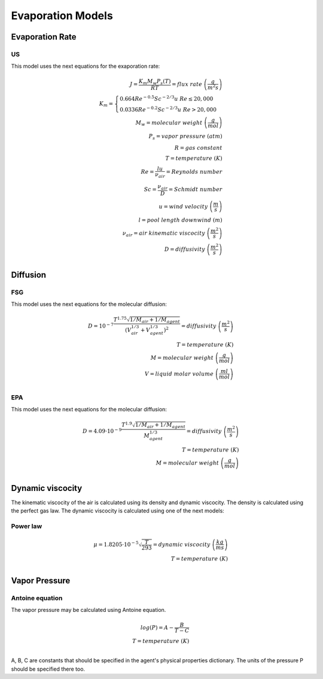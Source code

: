 Evaporation Models
==================

Evaporation Rate
----------------

US
..

This model uses the next equations for the exaporation rate:

.. math::
    J=\frac{K_m M_w P_s (T)}{RT}=flux\;rate\;\left(\frac{g}{m^2s}\right) \\
    K_m=
    \begin{cases}
    0.664Re^{-0.5}Sc^{-2/3}u\;\;\;Re\leq20,000\\
    0.0336Re^{-0.2}Sc^{-2/3}u\;\;\;Re>20,000
    \end{cases}\\
    M_w=molecular\;weight\;\left(\frac{g}{mol}\right)\\
    P_s=vapor\;pressure\left\;(atm\right)\\
    R=gas\;constant\\
    T=temperature\;(K)\\
    Re=\frac{lu}{\nu_air}=Reynolds\;number\\
    Sc =\frac{\nu_air}{D}=Schmidt\;number\\
    u = wind\;velocity\;\left(\frac{m}{s}\right)\\
    l=pool\;length\;downwind\;(m)\\
    \nu_air = air\;kinematic\;viscocity\;\left(\frac{m^2}{s}\right)\\
    D = diffusivity\;\left(\frac{m^2}{s}\right)\\

Diffusion
---------

FSG
...

This model uses the next equations for the molecular diffusion:

.. math::
    D =10^{-7}\frac{T^{1.75}\sqrt{1/M_air+1/M_agent}}{\left(V_air^{1/3}+V_agent^{1/3}\right)^2}
    =diffusivity\;\left(\frac{m^2}{s}\right)\\
    T=temperature\;(K)\\
    M=molecular\;weight\;\left(\frac{g}{mol}\right)\\
    V=liquid\;molar\;volume\;\left(\frac{ml}{mol}\right)\\

EPA
...

This model uses the next equations for the molecular diffusion:

.. math::
    D =4.09\cdot10^{-9}\frac{T^{1.9}\sqrt{1/M_air+1/M_agent}}{M_agent^{1/3}}
    =diffusivity\;\left(\frac{m^2}{s}\right)\\
    T=temperature\;(K)\\
    M=molecular\;weight\;\left(\frac{g}{mol}\right)\\

Dynamic viscocity
-----------------

The kinematic viscocity of the air is calculated using its density and
dynamic viscocity.
The density is calculated using the perfect gas law.
The dynamic viscocity is calculated using one of the next models:

Power law
.........

.. math::
    \mu =1.8205\cdot10^{-5} \sqrt{\frac{T}{293}}
    =dynamic\;viscocity\;\left(\frac{kg}{ms}\right)\\
    T=temperature\;(K)\\

Vapor Pressure
--------------
Antoine equation
................
The vapor pressure may be calculated using Antoine equation.

.. math::
    log(P) =A-\frac{B}{T-C}\\
    T=temperature\;(K)\\

A, B, C are constants that should be specified in the agent's physical properties dictionary.
The units of the pressure P should be specified there too.
